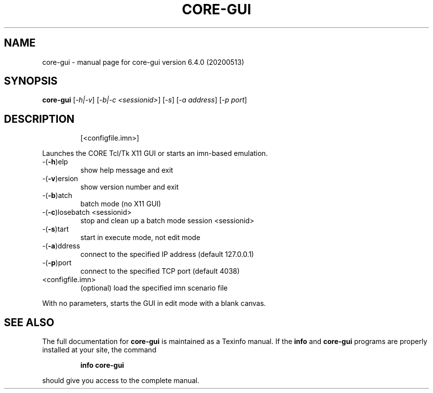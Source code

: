 .\" DO NOT MODIFY THIS FILE!  It was generated by help2man 1.47.6.
.TH CORE-GUI "1" "June 2020" "CORE" "User Commands"
.SH NAME
core-gui \- manual page for core-gui version 6.4.0 (20200513)
.SH SYNOPSIS
.B core-gui
[\fI\,-h|-v\/\fR] [\fI\,-b|-c <sessionid>\/\fR] [\fI\,-s\/\fR] [\fI\,-a address\/\fR] [\fI\,-p port\/\fR]
.SH DESCRIPTION
.IP
[<configfile.imn>]
.PP
Launches the CORE Tcl/Tk X11 GUI or starts an imn\-based emulation.
.TP
\-(\fB\-h\fR)elp
show help message and exit
.TP
\-(\fB\-v\fR)ersion
show version number and exit
.TP
\-(\fB\-b\fR)atch
batch mode (no X11 GUI)
.TP
\-(\fB\-c\fR)losebatch <sessionid>
stop and clean up a batch mode session <sessionid>
.TP
\-(\fB\-s\fR)tart
start in execute mode, not edit mode
.TP
\-(\fB\-a\fR)ddress
connect to the specified IP address (default 127.0.0.1)
.TP
\-(\fB\-p\fR)port
connect to the specified TCP port (default 4038)
.TP
<configfile.imn>
(optional) load the specified imn scenario file
.PP
With no parameters, starts the GUI in edit mode with a blank canvas.
.SH "SEE ALSO"
The full documentation for
.B core-gui
is maintained as a Texinfo manual.  If the
.B info
and
.B core-gui
programs are properly installed at your site, the command
.IP
.B info core-gui
.PP
should give you access to the complete manual.
